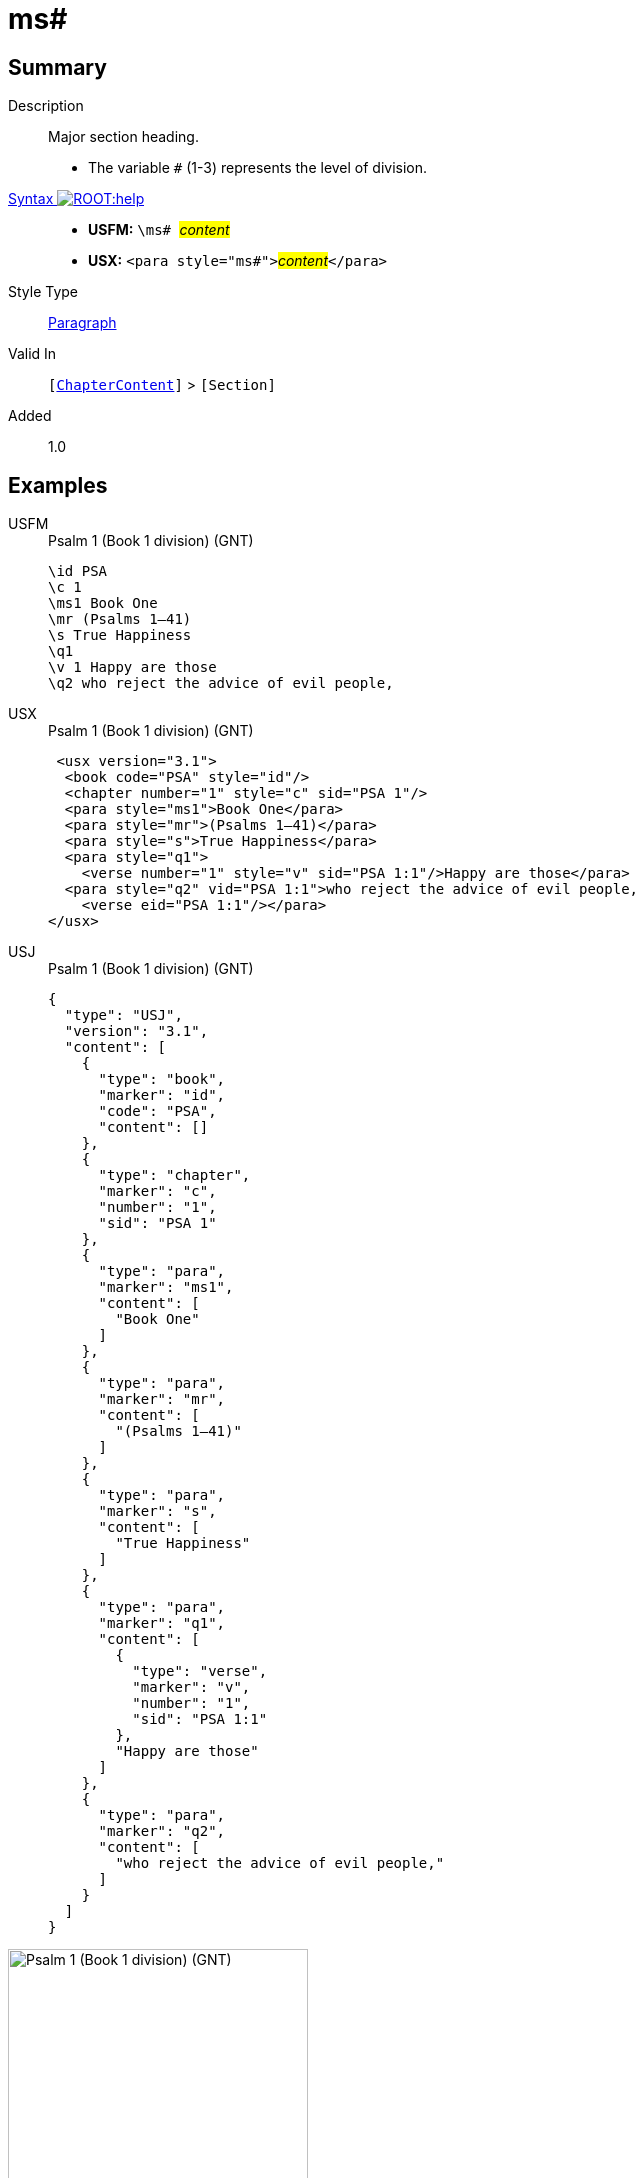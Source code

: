 = ms#
:description: Major section heading
:url-repo: https://github.com/usfm-bible/tcdocs/blob/main/markers/para/ms.adoc
:noindex:
ifndef::localdir[]
:source-highlighter: rouge
:localdir: ../
endif::[]
:imagesdir: {localdir}/images

// tag::public[]

== Summary

Description:: Major section heading.
* The variable `#` (1-3) represents the level of division.
xref:ROOT:syntax-docs.adoc#_syntax[Syntax image:ROOT:help.svg[]]::
* *USFM:* ``++\ms# ++``#__content__#
* *USX:* ``++<para style="ms#">++``#__content__#``++</para>++``
Style Type:: xref:para:index.adoc[Paragraph]
Valid In:: `[xref:doc:index.adoc#doc-book-chapter-content[ChapterContent]]` > `[Section]`
// tag::spec[]
Added:: 1.0
// end::spec[]

== Examples

[tabs]
======
USFM::
+
.Psalm 1 (Book 1 division) (GNT)
[source#src-usfm-para-ms1_1,usfm,highlight=3]
----
\id PSA
\c 1
\ms1 Book One
\mr (Psalms 1–41)
\s True Happiness
\q1
\v 1 Happy are those
\q2 who reject the advice of evil people,
----
USX::
+
.Psalm 1 (Book 1 division) (GNT)
[source#src-usx-para-ms1_1,xml,highlight=4]
----
 <usx version="3.1">
  <book code="PSA" style="id"/>
  <chapter number="1" style="c" sid="PSA 1"/>
  <para style="ms1">Book One</para>
  <para style="mr">(Psalms 1–41)</para>
  <para style="s">True Happiness</para>
  <para style="q1">
    <verse number="1" style="v" sid="PSA 1:1"/>Happy are those</para>
  <para style="q2" vid="PSA 1:1">who reject the advice of evil people,
    <verse eid="PSA 1:1"/></para>
</usx>
----
USJ::
+
.Psalm 1 (Book 1 division) (GNT)
[source#src-usj-para-ms1_1,json,highlight=]
----
{
  "type": "USJ",
  "version": "3.1",
  "content": [
    {
      "type": "book",
      "marker": "id",
      "code": "PSA",
      "content": []
    },
    {
      "type": "chapter",
      "marker": "c",
      "number": "1",
      "sid": "PSA 1"
    },
    {
      "type": "para",
      "marker": "ms1",
      "content": [
        "Book One"
      ]
    },
    {
      "type": "para",
      "marker": "mr",
      "content": [
        "(Psalms 1–41)"
      ]
    },
    {
      "type": "para",
      "marker": "s",
      "content": [
        "True Happiness"
      ]
    },
    {
      "type": "para",
      "marker": "q1",
      "content": [
        {
          "type": "verse",
          "marker": "v",
          "number": "1",
          "sid": "PSA 1:1"
        },
        "Happy are those"
      ]
    },
    {
      "type": "para",
      "marker": "q2",
      "content": [
        "who reject the advice of evil people,"
      ]
    }
  ]
}
----
======

image::para/ms1_1.jpg[Psalm 1 (Book 1 division) (GNT),300]

[tabs]
======
USFM::
+
.Daniel 1.1 (GNT)
[source#src-usfm-par-ms1_2,usfm,highlight=3]
----
\id DAN
\c 1
\ms1 The Story of Daniel and His Friends
\mr (1.1—6.28)
\s The Young Men at Nebuchadnezzar's Court
\p
\v 1 In the third year that Jehoiakim was king of Judah, King Nebuchadnezzar 
of Babylonia attacked Jerusalem and surrounded the city.
----
USX::
+
.Daniel 1.1 (GNT)
[source#src-usx-par-ms1_2,xml,highlight=4]
----
 <usx version="3.1">
  <book code="DAN" style="id"/>
  <chapter number="1" style="c" sid="DAN 1"/>
  <para style="ms1">The Story of Daniel and His Friends</para>
  <para style="mr">(1.1—6.28)</para>
  <para style="s">The Young Men at Nebuchadnezzar's Court</para>
  <para style="p">
    <verse number="1" style="v" sid="DAN 1:1"/>In the third year that Jehoiakim was
    king of Judah, King Nebuchadnezzar of Babylonia attacked Jerusalem and
    surrounded the city.<verse eid="DAN 1:1"/></para>
</usx>
----
USJ::
+
.Daniel 1.1 (GNT)
[source#src-usj-par-ms1_2,json,highlight=]
----
{
  "type": "USJ",
  "version": "3.1",
  "content": [
    {
      "type": "book",
      "marker": "id",
      "code": "DAN",
      "content": []
    },
    {
      "type": "chapter",
      "marker": "c",
      "number": "1",
      "sid": "DAN 1"
    },
    {
      "type": "para",
      "marker": "ms1",
      "content": ["The Story of Daniel and His Friends"]
    },
    {
      "type": "para",
      "marker": "mr",
      "content": ["(1.1—6.28)"]
    },
    {
      "type": "para",
      "marker": "s",
      "content": ["The Young Men at Nebuchadnezzar's Court"]
    },
    {
      "type": "para",
      "marker": "p",
      "content": [
        {
          "type": "verse",
          "marker": "v",
          "number": "1",
          "sid": "DAN 1:1"
        },
        "In the third year that Jehoiakim was king of Judah, King Nebuchadnezzar of Babylonia attacked Jerusalem and surrounded the city."
      ]
    }
  ]
}
----
======

image::para/ms1_1.jpg[Daniel 1.1 (GNT),300]

== Properties

TextType:: Section
TextProperties:: paragraph, publishable, vernacular, level_#

== Publication Issues

// end::public[]

== Discussion
